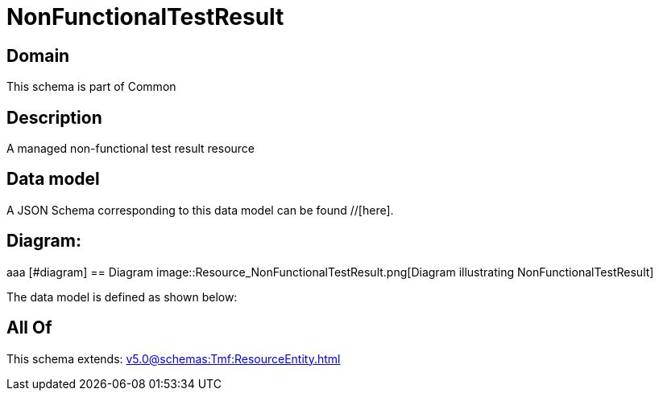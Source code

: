 = NonFunctionalTestResult

[#domain]
== Domain

This schema is part of Common

[#description]
== Description
A managed non-functional test result resource


[#data_model]
== Data model

A JSON Schema corresponding to this data model can be found //[here].

== Diagram:
aaa
            [#diagram]
            == Diagram
            image::Resource_NonFunctionalTestResult.png[Diagram illustrating NonFunctionalTestResult]
            

The data model is defined as shown below:


[#all_of]
== All Of

This schema extends: xref:v5.0@schemas:Tmf:ResourceEntity.adoc[]
